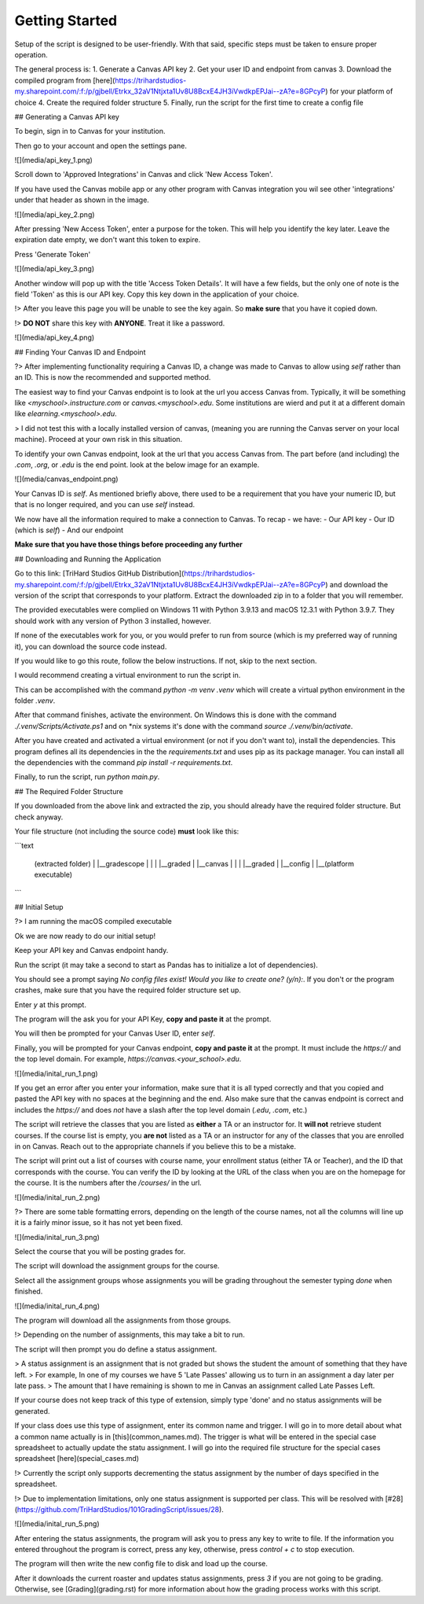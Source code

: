 ================
Getting Started
================

Setup of the script is designed to be user-friendly. With that said, specific steps must be taken to ensure proper
operation. 

The general process is: 
1. Generate a Canvas API key
2. Get your user ID and endpoint from canvas 
3. Download the compiled program from [here](https://trihardstudios-my.sharepoint.com/:f:/p/gjbell/Etrkx_32aV1Ntjxta1Uv8U8BcxE4JH3iVwdkpEPJai--zA?e=8GPcyP) for your platform of choice 
4. Create the required folder structure
5. Finally, run the script for the first time to create a config file

## Generating a Canvas API key

To begin, sign in to Canvas for your institution. 

Then go to your account and open the settings pane.

![](media/api_key_1.png)

Scroll down to 'Approved Integrations' in Canvas and click 'New Access Token'.

If you have used the Canvas mobile app or any other program with Canvas integration you wil see other 'integrations' 
under that header as shown in the image. 

![](media/api_key_2.png)

After pressing 'New Access Token', enter a purpose for the token. This will help you identify the key later. Leave the 
expiration date empty, we don't want this token to expire. 

Press 'Generate Token'

![](media/api_key_3.png)

Another window will pop up with the title 'Access Token Details'. It will have a few fields, but the only one of note is
the field 'Token' as this is our API key. Copy this key down in the application of your choice.

!> After you leave this page you will be unable to see the key again. So **make sure** that you have it copied down. 

!> **DO NOT** share this key with **ANYONE**. Treat it like a password.

![](media/api_key_4.png)

## Finding Your Canvas ID and Endpoint

?> After implementing functionality requiring a Canvas ID, a change was made to Canvas to allow using `self` rather
than an ID. This is now the recommended and supported method.

The easiest way to find your Canvas endpoint is to look at the url you access Canvas from. Typically, it will be 
something like `<myschool>.instructure.com` or `canvas.<myschool>.edu`. Some institutions are wierd and put it at a 
different domain like `elearning.<myschool>.edu`. 

> I did not test this with a locally installed version of canvas, (meaning you are running the Canvas server on your
local machine). Proceed at your own risk in this situation.

To identify your own Canvas endpoint, look at the url that you access Canvas from. The part before (and including) the 
`.com`, `.org`, or `.edu` is the end point. look at the below image for an example. 

![](media/canvas_endpoint.png)

Your Canvas ID is `self`. As mentioned briefly above, there used to be a requirement that you have your numeric ID, but 
that is no longer required, and you can use `self` instead.

We now have all the information required to make a connection to Canvas. 
To recap - we have:
- Our API key
- Our ID (which is `self`)
- And our endpoint

**Make sure that you have those things before proceeding any further**

## Downloading and Running the Application 

Go to this link: [TriHard Studios GitHub Distribution](https://trihardstudios-my.sharepoint.com/:f:/p/gjbell/Etrkx_32aV1Ntjxta1Uv8U8BcxE4JH3iVwdkpEPJai--zA?e=8GPcyP)
and download the version of the script that corresponds to your platform. Extract the downloaded zip in to a folder that 
you will remember.

The provided executables were complied on Windows 11 with Python 3.9.13 and macOS 12.3.1 with Python 3.9.7. 
They should work with any version of Python 3 installed, however.

If none of the executables work for you, or you would prefer to run from source (which is my preferred way of running it),
you can download the source code instead.

If you would like to go this route, follow the below instructions. If not, skip to the next section.

I would recommend creating a virtual environment to run the script in. 

This can be accomplished with the command `python -m venv .venv` which will create a virtual python environment 
in the folder `.venv`. 

After that command finishes, activate the environment. On Windows this is done with the command 
`./.venv/Scripts/Activate.ps1` and on *nix systems it's done with the command `source ./.venv/bin/activate`.

After you have created and activated a virtual environment (or not if you don't want to), install the dependencies. This program defines
all its dependencies in the the `requirements.txt` and uses pip as its package manager. You can install all the 
dependencies with the command `pip install -r requirements.txt`. 

Finally, to run the script, run `python main.py`. 

## The Required Folder Structure

If you downloaded from the above link and extracted the zip, you should already have the required folder structure. But 
check anyway.

Your file structure (not including the source code) **must** look like this:

```text
    
    (extracted folder)
    |
    |__gradescope
    |   |
    |   |__graded
    |
    |__canvas
    |   |
    |   |__graded
    |
    |__config
    |
    |__(platform executable)  

```

## Initial Setup

?> I am running the macOS compiled executable 

Ok we are now ready to do our initial setup! 

Keep your API key and Canvas endpoint handy.

Run the script (it may take a second to start as Pandas has to initialize a lot of dependencies).

You should see a prompt saying `No config files exist! Would you like to create one? (y/n):`. If you don't or the program
crashes, make sure that you have the required folder structure set up.

Enter `y` at this prompt. 

The program will the ask you for your API Key, **copy and paste it** at the prompt.

You will then be prompted for your Canvas User ID, enter `self`.

Finally, you will be prompted for your Canvas endpoint, **copy and paste it** at the prompt. It must include the `https://`
and the top level domain. For example, `https://canvas.<your_school>.edu`.

![](media/inital_run_1.png)

If you get an error after you enter your information, make sure that it is all typed correctly and that you copied and 
pasted the API key with no spaces at the beginning and the end. Also make sure that the canvas endpoint is correct and 
includes the `https://` and does *not* have a slash after the top level domain (`.edu`, `.com`, etc.)

The script will retrieve the classes that you are listed as **either** a TA or an instructor for. It **will not** retrieve 
student courses. If the course list is empty, you **are not** listed as a TA or an instructor for any of the classes that you 
are enrolled in on Canvas. Reach out to the appropriate channels if you believe this to be a mistake. 

The script will print out a list of courses with course name, your enrollment status (either TA or Teacher), 
and the ID that corresponds with the course. You can verify the ID by looking at the URL of the class when you are on the 
homepage for the course. It is the numbers after the `/courses/` in the url.

![](media/inital_run_2.png)

?> There are some table formatting errors, depending on the length of the course names, not all the columns will line up
it is a fairly minor issue, so it has not yet been fixed.

![](media/inital_run_3.png)

Select the course that you will be posting grades for.

The script will download the assignment groups for the course. 

Select all the assignment groups whose assignments you will be grading throughout the semester typing `done` when finished.

![](media/inital_run_4.png)

The program will download all the assignments from those groups. 

!> Depending on the number of assignments, this may take a bit to run.

The script will then prompt you do define a status assignment. 

> A status assignment is an assignment that is not graded but shows the student the amount of something that they have left. 
> For example, In one of my courses we have 5 'Late Passes' allowing us to turn in an assignment a day later per late pass. 
> The amount that I have remaining is shown to me in Canvas an assignment called Late Passes Left. 

If your course does not keep track of this type of extension, simply type 'done' and no status assignments will be generated.

If your class does use this type of assignment, enter its common name and trigger. I will go in to more detail about what 
a common name actually is in [this](common_names.md). The trigger is what will be entered in the special case spreadsheet 
to actually update the statu assignment. I will go into the required file structure for the special cases spreadsheet 
[here](special_cases.md)

!> Currently the script only supports decrementing the status assignment by the number of days specified in the spreadsheet.

!> Due to implementation limitations, only one status assignment is supported per class. This will be resolved with 
[#28](https://github.com/TriHardStudios/101GradingScript/issues/28).

![](media/inital_run_5.png)

After entering the status assignments, the program will ask you to press any key to write to file. 
If the information you entered throughout the program is correct, press any key, otherwise, press `control + c` to stop 
execution.

The program will then write the new config file to disk and load up the course. 

After it downloads the current roaster and updates status assignments, press `3` if you are not going to be grading.
Otherwise, see [Grading](grading.rst) for more information about how the grading process works with this script. 
